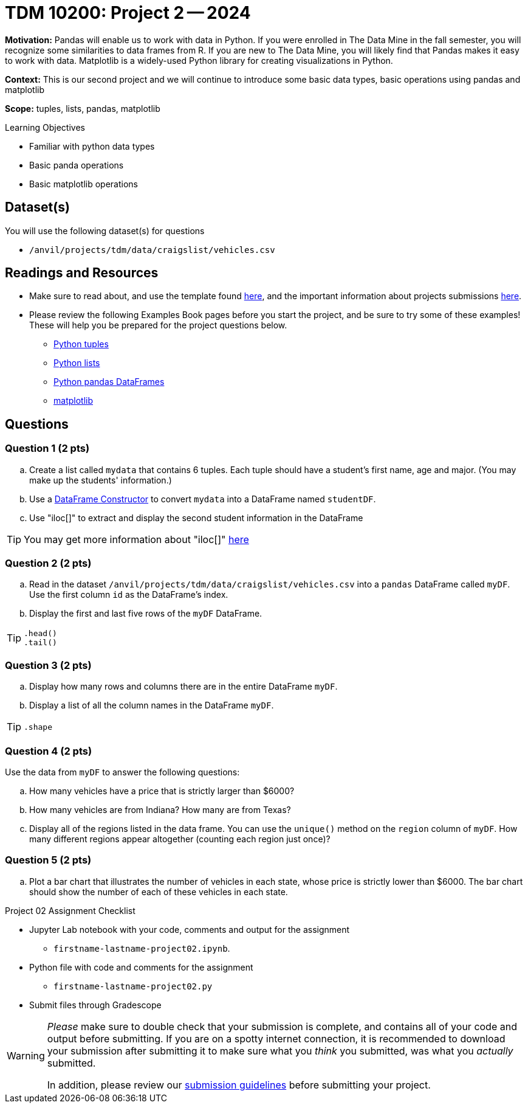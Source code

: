 = TDM 10200: Project 2 -- 2024

**Motivation:** Pandas will enable us to work with data in Python.  If you were enrolled in The Data Mine in the fall semester, you will recognize some similarities to data frames from R.  If you are new to The Data Mine, you will likely find that Pandas makes it easy to work with data. Matplotlib is a widely-used Python library for creating visualizations in Python.

**Context:** This is our second project and we will continue to introduce some basic data types, basic operations using pandas and matplotlib

**Scope:** tuples, lists, pandas, matplotlib

.Learning Objectives
****
- Familiar with python data types
- Basic panda operations
- Basic matplotlib operations
****

== Dataset(s)

You will use the following dataset(s) for questions

- `/anvil/projects/tdm/data/craigslist/vehicles.csv`

== Readings and Resources

* Make sure to read about, and use the template found xref:templates.adoc[here], and the important information about projects submissions xref:submissions.adoc[here].

* Please review the following Examples Book pages before you start the project, and be sure to try some of these examples!  These will help you be prepared for the project questions below.  
- https://the-examples-book.com/programming-languages/python/tuples[Python tuples]
- https://the-examples-book.com/programming-languages/python/lists[Python lists]
- https://the-examples-book.com/programming-languages/python/pandas-dataframes[Python pandas DataFrames] 
- https://the-examples-book.com/programming-languages/python/matplotlib[matplotlib]

== Questions

=== Question 1 (2 pts) 

[loweralpha]
.. Create a list called `mydata` that contains 6 tuples.  Each tuple should have a student's first name, age and major. (You may make up the students' information.)
.. Use a https://the-examples-book.com/programming-languages/python/pandas-dataframes#dataframe-constructor[DataFrame Constructor] to convert `mydata` into a DataFrame named `studentDF`.
.. Use "iloc[]" to extract and display the second student information in the DataFrame

[TIP]
====
You may get more information about "iloc[]" https://www.w3schools.com/python/pandas/ref_df_iloc.asp[here] 
====


=== Question 2 (2 pts)

[loweralpha]

.. Read in the dataset `/anvil/projects/tdm/data/craigslist/vehicles.csv` into a `pandas` DataFrame called `myDF`.  Use the first column `id` as the DataFrame's index.
.. Display the first and last five rows of the `myDF` DataFrame.

[TIP]
====
[source,python]
----
.head()
.tail()
----
====


=== Question 3 (2 pts)

[loweralpha]

.. Display how many rows and columns there are in the entire DataFrame `myDF`.
.. Display a list of all the column names in the DataFrame `myDF`.

[TIP]
====
[source,python]
----
.shape
----
====

=== Question 4 (2 pts)

Use the data from `myDF` to answer the following questions:

[loweralpha]
.. How many vehicles have a price that is strictly larger than $6000?
.. How many vehicles are from Indiana?  How many are from Texas?
.. Display all of the regions listed in the data frame.  You can use the `unique()` method on the `region` column of `myDF`.  How many different regions appear altogether (counting each region just once)?

=== Question 5 (2 pts)

[loweralpha]
.. Plot a bar chart that illustrates the number of vehicles in each state, whose price is strictly lower than $6000.  The bar chart should show the number of each of these vehicles in each state.


Project 02 Assignment Checklist
====
* Jupyter Lab notebook with your code, comments and output for the assignment
    ** `firstname-lastname-project02.ipynb`.
* Python file with code and comments for the assignment
    ** `firstname-lastname-project02.py`

* Submit files through Gradescope
==== 

[WARNING]
====
_Please_ make sure to double check that your submission is complete, and contains all of your code and output before submitting. If you are on a spotty internet connection, it is recommended to download your submission after submitting it to make sure what you _think_ you submitted, was what you _actually_ submitted.
                                                                                                                             
In addition, please review our xref:submissions.adoc[submission guidelines] before submitting your project.
====
